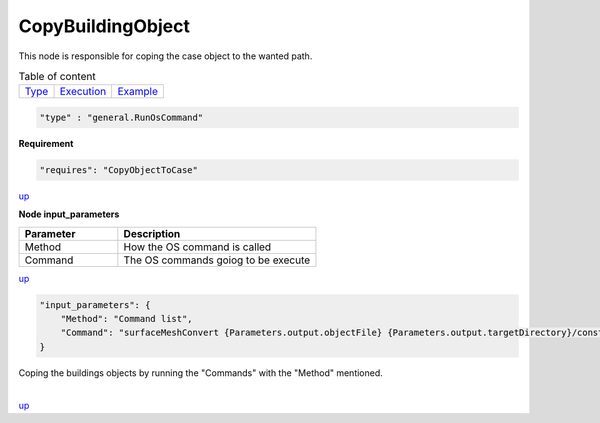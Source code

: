 CopyBuildingObject
===================
This node is responsible for coping the case object to the wanted path.

.. table:: Table of content
   :align: left

   ================= ============================ =======================
   `Type <#type_h>`_  `Execution <#Execution_h>`_ `Example <#Example_h>`_
   ================= ============================ =======================

.. raw:: html

   <h3 id="type_h">Type</h3>
   <hr>

.. code-block:: javascript

    "type" : "general.RunOsCommand"


.. raw:: html

   <h3 id="Execution_h">Execution</h3>
   <hr style="border: 1px solid">

**Requirement**

.. code-block:: javascript

    "requires": "CopyObjectToCase"

`up <#type_h>`_

.. raw:: html

   <hr style="border: 1px dashed">

**Node input_parameters**

.. list-table::
   :widths: 25 50
   :header-rows: 1
   :align: left

   * - Parameter
     - Description
   * - Method
     - How the OS command is called
   * - Command
     - The OS commands goiog to be execute

`up <#type_h>`_

.. raw:: html

   <h3 id="Example_h">Example</h3>
   <hr>
   <h4>JSON File  (input) </h4>

.. code-block:: javascript

    "input_parameters": {
        "Method": "Command list",
        "Command": "surfaceMeshConvert {Parameters.output.objectFile} {Parameters.output.targetDirectory}/constant/triSurface/building.obj -scaleIn 0.001 -case {Parameters.output.targetDirectory}"
    }

.. raw:: html

    <hr style="border: 1px dashed;">
    <h4>Output</h4>

| Coping the buildings objects by running the "Commands" with the "Method" mentioned.
|


`up <#type_h>`_

.. raw:: html

   <hr>
